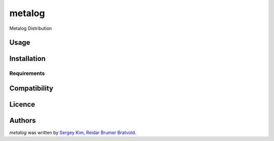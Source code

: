 metalog
=======

.. image:: https://img.shields.io/pypi/v/metalog.svg
    :target: https://pypi.python.org/pypi/metalog
    :alt: Latest PyPI version

.. image:: https://travis-ci.org/borntyping/cookiecutter-pypackage-minimal.png
   :target: https://travis-ci.org/borntyping/cookiecutter-pypackage-minimal
   :alt: Latest Travis CI build status

Metalog Distribution

Usage
-----

Installation
------------

Requirements
^^^^^^^^^^^^

Compatibility
-------------

Licence
-------

Authors
-------

`metalog` was written by `Sergey Kim, Reidar Brumer Bratvold <kimsergeo@gmail.com, reidar.bratvold@uis.no>`_.
